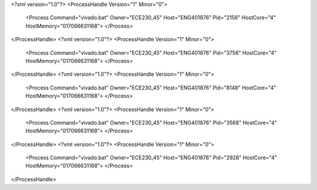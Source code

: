<?xml version="1.0"?>
<ProcessHandle Version="1" Minor="0">
    <Process Command="vivado.bat" Owner="ECE230_45" Host="ENG401876" Pid="2156" HostCore="4" HostMemory="017066631168">
    </Process>
</ProcessHandle>
<?xml version="1.0"?>
<ProcessHandle Version="1" Minor="0">
    <Process Command="vivado.bat" Owner="ECE230_45" Host="ENG401876" Pid="3756" HostCore="4" HostMemory="017066631168">
    </Process>
</ProcessHandle>
<?xml version="1.0"?>
<ProcessHandle Version="1" Minor="0">
    <Process Command="vivado.bat" Owner="ECE230_45" Host="ENG401876" Pid="8148" HostCore="4" HostMemory="017066631168">
    </Process>
</ProcessHandle>
<?xml version="1.0"?>
<ProcessHandle Version="1" Minor="0">
    <Process Command="vivado.bat" Owner="ECE230_45" Host="ENG401876" Pid="3568" HostCore="4" HostMemory="017066631168">
    </Process>
</ProcessHandle>
<?xml version="1.0"?>
<ProcessHandle Version="1" Minor="0">
    <Process Command="vivado.bat" Owner="ECE230_45" Host="ENG401876" Pid="2928" HostCore="4" HostMemory="017066631168">
    </Process>
</ProcessHandle>
